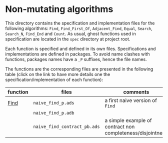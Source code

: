 * Non-mutating algorithms

  This directory contains the specification and implementation files
  for the following algorithms: ~Find~, ~Find_First_Of~,
  ~Adjacent_Find~, ~Equal~, ~Search~, ~Search_N~, ~Find_End~ and
  ~Count~. As usual, ghost functions used in specification are located
  in the ~spec~ directory at project root.

  Each function is specified and defined in its own
  files. Specifications and implementations are defined in
  packages. To avoid name clashes with functions, packages names have
  a ~_P~ suffixes, hence the file names.

  The functions are the corresponding files are presented in the
  following table (click on the link to have more details one the
  specification/implementation of each function):

  | function | files                        | comments                                                   |
  |----------+------------------------------+------------------------------------------------------------|
  | [[./Find.org][Find]]     | ~naive_find_p.ads~           | a first naive version of ~Find~                            |
  |          | ~naive_find_p.adb~           |                                                            |
  |          | ~naive_find_contract_pb.ads~ | a simple example of contract non completeness/disjointness |

# Local Variables:
# ispell-dictionary: "english"
# End:
